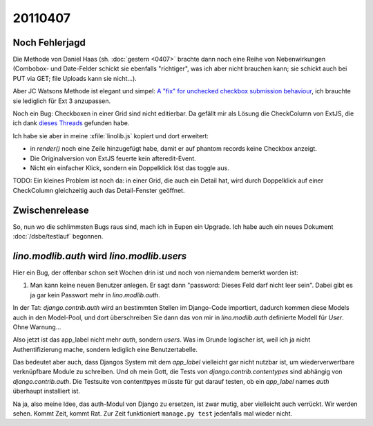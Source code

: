 20110407
========

Noch Fehlerjagd
---------------


Die Methode von Daniel Haas (sh. :doc:`gestern <0407>` brachte dann noch eine Reihe 
von Nebenwirkungen (Combobox- und Date-Felder schickt sie ebenfalls "richtiger", 
was ich aber nicht brauchen kann; sie schickt auch bei PUT via GET; file Uploads 
kann sie nicht...).

Aber JC Watsons Methode ist elegant und simpel:
`A "fix" for unchecked checkbox submission  behaviour
<http://www.sencha.com/forum/showthread.php?28449>`_,
ich brauchte sie lediglich  für Ext 3 anzupassen.


Noch ein Bug: Checkboxen in einer Grid sind nicht editierbar.
Da gefällt mir als Lösung die CheckColumn von ExtJS, die ich 
dank `dieses 
Threads <http://www.sencha.com/forum/showthread.php?116082-SOLVED-Convert-BooleanColumn-to-CheckColumn-in-EditorGridPanel>`_
gefunden habe.

Ich habe sie aber in meine :xfile:`linolib.js` kopiert und dort erweitert:

- in `render()` noch eine Zeile hinzugefügt habe, damit er auf phantom
  records keine Checkbox anzeigt.
- Die Originalversion von ExtJS feuerte kein afteredit-Event.
- Nicht ein einfacher Klick, sondern ein Doppelklick löst das toggle aus.

TODO:
Ein kleines Problem ist noch da: in einer Grid, die auch ein Detail hat, 
wird durch Doppelklick auf einer CheckColumn gleichzeitig auch das 
Detail-Fenster geöffnet.

Zwischenrelease
---------------

So, nun wo die schlimmsten Bugs raus sind, mach ich in Eupen ein Upgrade.
Ich habe auch ein neues Dokument :doc:`/dsbe/testlauf` begonnen.


`lino.modlib.auth` wird `lino.modlib.users`
-------------------------------------------

Hier ein Bug, der offenbar schon seit Wochen drin ist und noch von 
niemandem bemerkt worden ist:

#.  Man kann keine neuen Benutzer anlegen. 
    Er sagt dann "password: Dieses Feld darf nicht leer sein". 
    Dabei gibt es ja gar kein Passwort mehr in `lino.modlib.auth`.

In der Tat: `django.contrib.auth` wird an bestimmten Stellen im Django-Code 
importiert, dadurch kommen diese Models auch in den Model-Pool, und dort 
überschreiben Sie dann das von mir in `lino.modlib.auth` definierte Modell für `User`. 
Ohne Warnung...

Also jetzt ist das app_label nicht mehr `auth`, sondern `users`. 
Was im Grunde logischer ist, weil ich ja nicht Authentifizierung mache, 
sondern lediglich eine Benutzertabelle.

Das bedeutet aber auch, dass Djangos System mit dem `app_label` vielleicht gar 
nicht nutzbar ist, um wiederverwertbare verknüpfbare Module zu schreiben.
Und oh mein Gott, die Tests von `django.contrib.contentypes` 
sind abhängig von `django.contrib.auth`. 
Die Testsuite von contenttpyes müsste für gut darauf 
testen, ob ein `app_label` names `auth` überhaupt installiert ist.

Na ja, also meine Idee, das auth-Modul von Django zu ersetzen, 
ist zwar mutig, aber vielleicht auch verrückt. 
Wir werden sehen. Kommt Zeit, kommt Rat. 
Zur Zeit funktioniert ``manage.py test`` jedenfalls mal wieder nicht.


